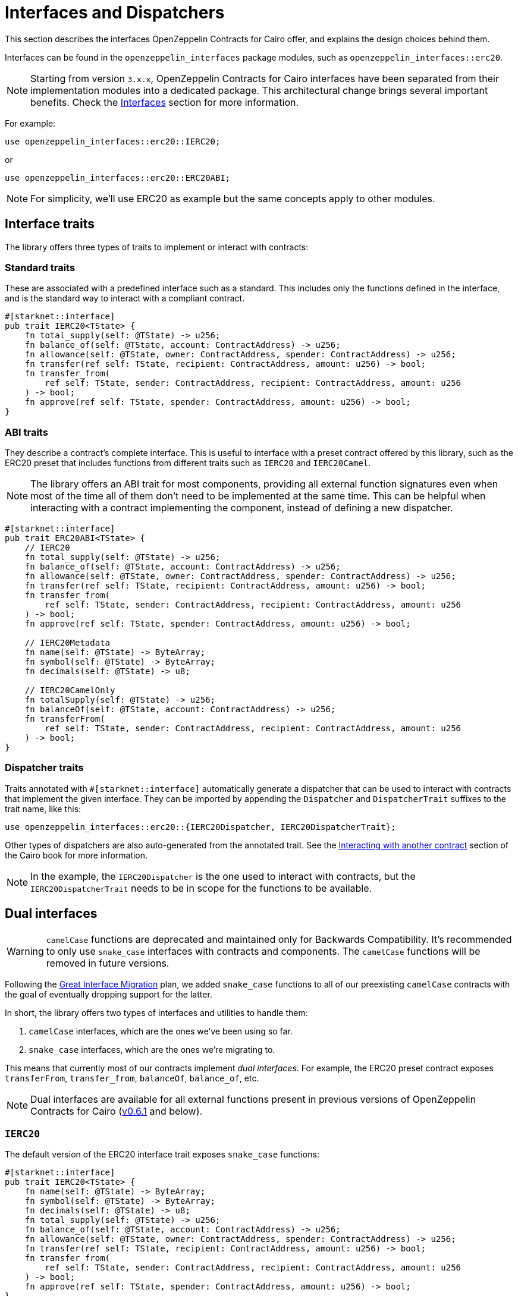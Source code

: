 :great-interface-migration: link:https://community.starknet.io/t/the-great-interface-migration/92107[Great Interface Migration]

= Interfaces and Dispatchers

This section describes the interfaces OpenZeppelin Contracts for Cairo offer, and explains the design choices behind them.

Interfaces can be found in the `openzeppelin_interfaces` package modules, such as `openzeppelin_interfaces::erc20`.

NOTE: Starting from version `3.x.x`, OpenZeppelin Contracts for Cairo interfaces have been separated from their implementation modules into a dedicated package.
This architectural change brings several important benefits. Check the xref:interfaces.adoc[Interfaces] section for more information.

For example:

```cairo
use openzeppelin_interfaces::erc20::IERC20;
```

or

```cairo
use openzeppelin_interfaces::erc20::ERC20ABI;
```

NOTE: For simplicity, we'll use ERC20 as example but the same concepts apply to other modules.

== Interface traits

The library offers three types of traits to implement or interact with contracts:

=== Standard traits

These are associated with a predefined interface such as a standard.
This includes only the functions defined in the interface, and is the standard way to interact with a compliant contract.

```cairo
#[starknet::interface]
pub trait IERC20<TState> {
    fn total_supply(self: @TState) -> u256;
    fn balance_of(self: @TState, account: ContractAddress) -> u256;
    fn allowance(self: @TState, owner: ContractAddress, spender: ContractAddress) -> u256;
    fn transfer(ref self: TState, recipient: ContractAddress, amount: u256) -> bool;
    fn transfer_from(
        ref self: TState, sender: ContractAddress, recipient: ContractAddress, amount: u256
    ) -> bool;
    fn approve(ref self: TState, spender: ContractAddress, amount: u256) -> bool;
}
```

=== ABI traits

They describe a contract's complete interface. This is useful to interface with a preset contract offered by this library, such as the ERC20 preset that includes functions from different traits such as `IERC20` and `IERC20Camel`.

NOTE: The library offers an ABI trait for most components, providing all external function signatures
even when most of the time all of them don't need to be implemented at the same time. This can be helpful when interacting with a contract implementing the component, instead of defining a new dispatcher.

```cairo
#[starknet::interface]
pub trait ERC20ABI<TState> {
    // IERC20
    fn total_supply(self: @TState) -> u256;
    fn balance_of(self: @TState, account: ContractAddress) -> u256;
    fn allowance(self: @TState, owner: ContractAddress, spender: ContractAddress) -> u256;
    fn transfer(ref self: TState, recipient: ContractAddress, amount: u256) -> bool;
    fn transfer_from(
        ref self: TState, sender: ContractAddress, recipient: ContractAddress, amount: u256
    ) -> bool;
    fn approve(ref self: TState, spender: ContractAddress, amount: u256) -> bool;

    // IERC20Metadata
    fn name(self: @TState) -> ByteArray;
    fn symbol(self: @TState) -> ByteArray;
    fn decimals(self: @TState) -> u8;

    // IERC20CamelOnly
    fn totalSupply(self: @TState) -> u256;
    fn balanceOf(self: @TState, account: ContractAddress) -> u256;
    fn transferFrom(
        ref self: TState, sender: ContractAddress, recipient: ContractAddress, amount: u256
    ) -> bool;
}
```

=== Dispatcher traits

:interacting-with-another-contract: https://book.cairo-lang.org/ch15-02-interacting-with-another-contract.html[Interacting with another contract]

Traits annotated with `#[starknet::interface]` automatically generate a dispatcher that can be used to interact with contracts that implement the given interface. They can be imported by appending the `Dispatcher` and `DispatcherTrait` suffixes to the trait name, like this:

```cairo
use openzeppelin_interfaces::erc20::{IERC20Dispatcher, IERC20DispatcherTrait};
```

Other types of dispatchers are also auto-generated from the annotated trait. See the
{interacting-with-another-contract} section of the Cairo book for more information.

NOTE: In the example, the `IERC20Dispatcher` is the one used to interact with contracts, but the
`IERC20DispatcherTrait` needs to be in scope for the functions to be available.

== Dual interfaces

WARNING: `camelCase` functions are deprecated and maintained only for Backwards Compatibility.
It's recommended to only use `snake_case` interfaces with contracts and components. The `camelCase` functions will be removed in
future versions.

Following the {great-interface-migration} plan, we added `snake_case` functions to all of our preexisting `camelCase` contracts with the goal of eventually dropping support for the latter.

In short, the library offers two types of interfaces and utilities to handle them:

1. `camelCase` interfaces, which are the ones we've been using so far.
2. `snake_case` interfaces, which are the ones we're migrating to.

This means that currently most of our contracts implement _dual interfaces_. For example, the ERC20 preset contract exposes `transferFrom`, `transfer_from`, `balanceOf`, `balance_of`, etc.

NOTE: Dual interfaces are available for all external functions present in previous versions of OpenZeppelin Contracts for Cairo (https://github.com/OpenZeppelin/cairo-contracts/releases/tag/v0.6.1[v0.6.1] and below).

=== `IERC20`

The default version of the ERC20 interface trait exposes `snake_case` functions:

```cairo
#[starknet::interface]
pub trait IERC20<TState> {
    fn name(self: @TState) -> ByteArray;
    fn symbol(self: @TState) -> ByteArray;
    fn decimals(self: @TState) -> u8;
    fn total_supply(self: @TState) -> u256;
    fn balance_of(self: @TState, account: ContractAddress) -> u256;
    fn allowance(self: @TState, owner: ContractAddress, spender: ContractAddress) -> u256;
    fn transfer(ref self: TState, recipient: ContractAddress, amount: u256) -> bool;
    fn transfer_from(
        ref self: TState, sender: ContractAddress, recipient: ContractAddress, amount: u256
    ) -> bool;
    fn approve(ref self: TState, spender: ContractAddress, amount: u256) -> bool;
}
```

=== `IERC20Camel`

On top of that, the library also offers a `camelCase` version of the same interface:

```cairo
#[starknet::interface]
pub trait IERC20Camel<TState> {
    fn name(self: @TState) -> ByteArray;
    fn symbol(self: @TState) -> ByteArray;
    fn decimals(self: @TState) -> u8;
    fn totalSupply(self: @TState) -> u256;
    fn balanceOf(self: @TState, account: ContractAddress) -> u256;
    fn allowance(self: @TState, owner: ContractAddress, spender: ContractAddress) -> u256;
    fn transfer(ref self: TState, recipient: ContractAddress, amount: u256) -> bool;
    fn transferFrom(
        ref self: TState, sender: ContractAddress, recipient: ContractAddress, amount: u256
    ) -> bool;
    fn approve(ref self: TState, spender: ContractAddress, amount: u256) -> bool;
}
```
